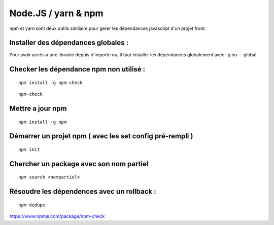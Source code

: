 
Node.JS / yarn & npm
===================


npm et yarn sont deux outils similaire pour gerer les dépendances javascript d'un projet front.

Installer des dépendances globales :
----------------------------------------

Pour avoir accès a une librairie depuis n'importe ou, il faut installer les dépendances globalement avec -g ou -- global


Checker les dépendance npm non utilisé :
-------------------

::

  npm install -g npm-check
  
::

  npm-check
  
Mettre a jour npm
--------------------

::

  npm install -g npm
  
Démarrer un projet npm ( avec les set config pré-rempli )
-----------------------

::

  npm init
  
Chercher un package avec son nom partiel 
----------------------------

::

  npm search <nompartiel>


Résoudre les dépendences avec un rollback :
--------------------------

::

  npm dedupe
  
  
  
  
https://www.npmjs.com/package/npm-check
  


  
